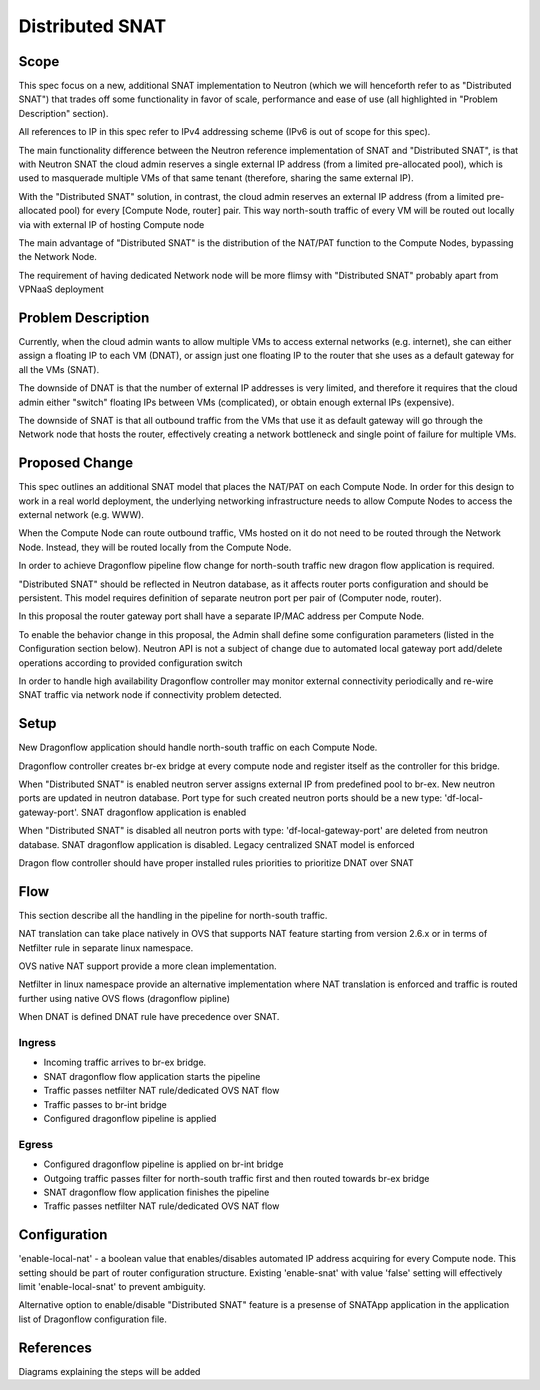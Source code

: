 =================
Distributed SNAT
=================

Scope
=====

This spec focus on a new, additional SNAT implementation to Neutron (which
we will henceforth refer to as "Distributed SNAT") that trades off some
functionality in favor of scale, performance and ease of use (all
highlighted in "Problem Description" section).

All references to IP in this spec refer to IPv4 addressing scheme (IPv6 is
out of scope for this spec).

The main functionality difference between the Neutron reference
implementation of SNAT and "Distributed SNAT", is that with Neutron SNAT the
cloud admin reserves a single external IP address (from a limited pre-allocated
pool), which is used to masquerade multiple VMs of that same tenant
(therefore, sharing the same external IP).

With the "Distributed SNAT" solution, in contrast, the cloud admin reserves an
external IP address (from a limited pre-allocated pool) for every [Compute
Node, router] pair. This way north-south traffic of every VM will be routed out
locally via with external IP of hosting Compute node

The main advantage of "Distributed SNAT" is the distribution of the NAT/PAT
function to the Compute Nodes, bypassing the Network Node.

The requirement of having dedicated Network node will be more flimsy with
"Distributed SNAT" probably apart from VPNaaS deployment


Problem Description
===================

Currently, when the cloud admin wants to allow multiple VMs to access external
networks (e.g. internet), she can either assign a floating IP to each VM
(DNAT), or assign just one floating IP to the router that she uses as a
default gateway for all the VMs (SNAT).

The downside of DNAT is that the number of external IP addresses is very
limited, and therefore it requires that the cloud admin either "switch"
floating IPs between VMs (complicated), or obtain enough external IPs
(expensive).

The downside of SNAT is that all outbound traffic from the VMs that use
it as default gateway will go through the Network node that hosts the router,
effectively creating a network bottleneck and single point of failure for
multiple VMs.


Proposed Change
===============

This spec outlines an additional SNAT model that places the NAT/PAT on
each Compute Node. In order for this design to work in a real world
deployment, the underlying networking infrastructure needs to allow Compute
Nodes to access the external network (e.g. WWW).

When the Compute Node can route outbound traffic, VMs hosted on it do
not need to be routed through the Network Node. Instead, they will be
routed locally from the Compute Node.

In order to achieve Dragonflow pipeline flow change for north-south traffic
new dragon flow application is required.

"Distributed SNAT" should be reflected in Neutron database, as it affects
router ports configuration and should be persistent. This model requires
definition of separate neutron port per pair of (Computer node, router).

In this proposal the router gateway port shall have a separate IP/MAC
address per Compute Node.

To enable the behavior change in this proposal, the Admin shall define
some configuration parameters (listed in the Configuration section
below). Neutron API is not a subject of change due to automated local
gateway port add/delete operations according to provided configuration
switch

In order to handle high availability Dragonflow controller may monitor
external connectivity periodically and re-wire SNAT traffic via network node
if connectivity problem detected.


Setup
=====

New Dragonflow application should handle north-south traffic on each Compute
Node.

Dragonflow controller creates br-ex bridge at every compute node and register
itself as the controller for this bridge.

When "Distributed SNAT" is enabled neutron server assigns external IP from
predefined pool to br-ex. New neutron ports are updated in neutron database.
Port type for such created neutron ports should be a new type:
'df-local-gateway-port'. SNAT dragonflow application is enabled

When "Distributed SNAT" is disabled all neutron ports with type:
'df-local-gateway-port' are deleted from neutron database. SNAT dragonflow
application is disabled. Legacy centralized SNAT model is enforced

Dragon flow controller should have proper installed rules priorities to
prioritize DNAT over SNAT

Flow
====

This section describe all the handling in the pipeline for north-south
traffic.

NAT translation can take place natively in OVS that supports NAT feature
starting from version 2.6.x or in terms of Netfilter rule in separate linux
namespace.

OVS native NAT support provide a more clean implementation.

Netfilter in linux namespace provide an alternative implementation where
NAT translation is enforced and traffic is routed further using native OVS
flows (dragonflow pipline)

When DNAT is defined DNAT rule have precedence over SNAT.

Ingress
-------

- Incoming traffic arrives to br-ex bridge.
- SNAT dragonflow flow application starts the pipeline
- Traffic passes netfilter NAT rule/dedicated OVS NAT flow
- Traffic passes to br-int bridge
- Configured dragonflow pipeline is applied

Egress
------

- Configured dragonflow pipeline is applied on br-int bridge
- Outgoing traffic passes filter for north-south traffic first and then routed
  towards br-ex bridge
- SNAT dragonflow flow application finishes the pipeline
- Traffic passes netfilter NAT rule/dedicated OVS NAT flow

Configuration
=============

'enable-local-nat' - a boolean value that enables/disables automated IP
address acquiring for every Compute node. This setting should be part of
router configuration structure. Existing 'enable-snat' with value 'false'
setting will effectively limit 'enable-local-snat' to prevent ambiguity.

Alternative option to enable/disable "Distributed SNAT" feature is a
presense of SNATApp application in the application list of Dragonflow
configuration file.

References
==========
Diagrams explaining the steps will be added
